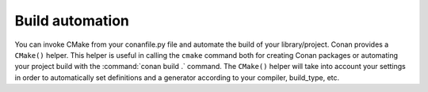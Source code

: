 
Build automation
================

You can invoke CMake from your conanfile.py file and automate the build of your library/project.
Conan provides a ``CMake()`` helper. This helper is useful in calling the ``cmake`` command both for creating Conan packages
or automating your project build with the :command:`conan build .` command. The ``CMake()`` helper will take into account
your settings in order to automatically set definitions and a generator according to your compiler, build_type, etc.

.. seealso:: Check the section :ref:`Building with CMake<cmake_reference>`.
